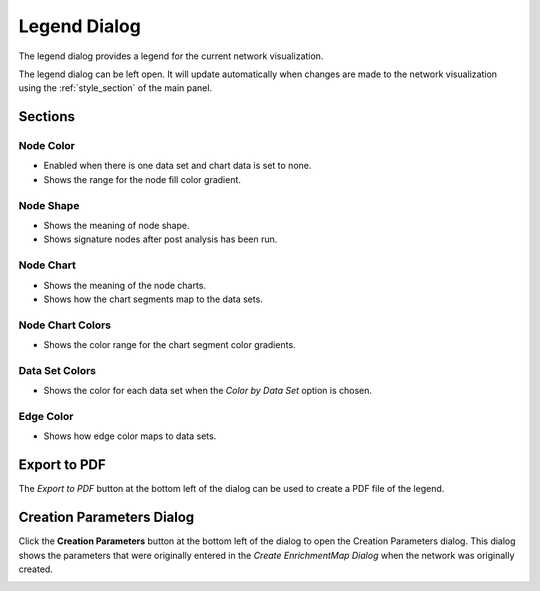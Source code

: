.. _legend_dialog:

Legend Dialog
=============

.. image:: images/legend/legend2.png
   :width: 70%

The legend dialog provides a legend for the current network visualization.

The legend dialog can be left open. It will update automatically when
changes are made to the network visualization using the :ref:`style_section`
of the main panel.

Sections
--------

Node Color
~~~~~~~~~~

.. image:: images/legend/node_color_panel.png
   :width: 40%

* Enabled when there is one data set and chart data is set to none.
* Shows the range for the node fill color gradient.

Node Shape
~~~~~~~~~~

.. image:: images/legend/node_shape_panel.png
   :width: 50%

* Shows the meaning of node shape.
* Shows signature nodes after post analysis has been run.

Node Chart
~~~~~~~~~~

.. image:: images/legend/node_chart_panel.png
   :width: 50%

* Shows the meaning of the node charts.
* Shows how the chart segments map to the data sets.

Node Chart Colors
~~~~~~~~~~~~~~~~~

.. image:: images/legend/node_chart_colors_panel.png
   :width: 50%

* Shows the color range for the chart segment color gradients.

Data Set Colors
~~~~~~~~~~~~~~~

.. image:: images/legend/edge_color_panel.png
   :width: 50%

* Shows the color for each data set when the *Color by Data Set* option is chosen.

Edge Color
~~~~~~~~~~

.. image:: images/legend/edge_color_panel.png
   :width: 50%

* Shows how edge color maps to data sets.


Export to PDF
-------------

The *Export to PDF* button at the bottom left of the dialog can be used to create a PDF file of the legend.

.. image:: images/legend/legend_pdf.png
   :width: 70%


.. _creation_parameters:

Creation Parameters Dialog
--------------------------

Click the **Creation Parameters** button at the bottom left of the dialog to open the Creation Parameters dialog.
This dialog shows the parameters that were originally entered in the *Create EnrichmentMap Dialog* 
when the network was originally created.

.. image:: images/legend/creation_parameters.png
   :width: 70%
